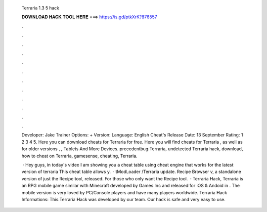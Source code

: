   Terraria 1.3 5 hack
  
  
  
  𝐃𝐎𝐖𝐍𝐋𝐎𝐀𝐃 𝐇𝐀𝐂𝐊 𝐓𝐎𝐎𝐋 𝐇𝐄𝐑𝐄 ===> https://is.gd/ptkXrK?876557
  
  
  
  .
  
  
  
  .
  
  
  
  .
  
  
  
  .
  
  
  
  .
  
  
  
  .
  
  
  
  .
  
  
  
  .
  
  
  
  .
  
  
  
  .
  
  
  
  .
  
  
  
  .
  
  Developer: Jake Trainer Options: + Version: Language: English Cheat's Release Date: 13 September Rating: 1 2 3 4 5. Here you can download cheats for Terraria for free. Here you will find cheats for Terraria , as well as for older versions , ,  Tablets And More Devices. precedentbug Terraria, undetected Terraria hack, download, how to cheat on Terraria, gamesense, cheating, Terraria.
  
   · Hey guys, in today's video I am showing you a cheat table using cheat engine that works for the latest version of terraria This cheat table allows y.  · tModLoader /Terraria update. Recipe Browser v, a standalone version of just the Recipe tool, released. For those who only want the Recipe tool.  · Terraria Hack, Terraria is an RPG mobile game similar with Minecraft developed by Games Inc and released for iOS & Andoid in . The mobile version is very loved by PC/Console players and have many players worldwide. Terraria Hack Informations: This Terraria Hack was developed by our team. Our hack is safe and very easy to use.
